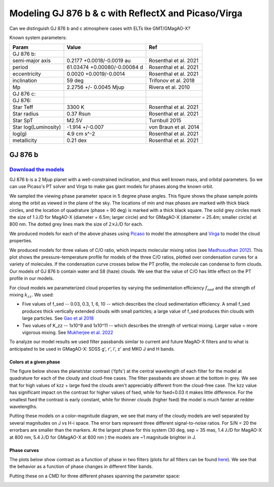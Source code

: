 Modeling GJ 876 b & c with ReflectX and Picaso/Virga
==========================================================

Can we distinguish GJ 876 b and c atmosphere cases with ELTs like GMT/GMagAO-X?

Known system parameters:

.. list-table::
   :header-rows: 1
   
   * - Param
     - Value
     - Ref
   * - GJ 876 b:
     -
     -
   * - semi-major axis
     - 0.2177 +0.0018/-0.0019 au
     - Rosenthal et al. 2021
   * - period
     - 61.03474 +0.00080/-0.00084 d
     - Rosenthal et al. 2021
   * - eccentricity
     - 0.0020 +0.0019/-0.0014
     - Rosenthal et al. 2021
   * - inclination
     - 59 deg
     - Trifonov et al. 2018
   * - Mp
     - 2.2756 +/- 0.0045 Mjup
     - Rivera et al. 2010
   * - GJ 876 c:
     -
     -
   * - GJ 876:
     -
     -
   * - Star Teff
     - 3300 K
     - Rosenthal et al. 2021
   * - Star radius
     - 0.37 Rsun
     - Rosenthal et al. 2021
   * - Star SpT
     - M2.5V
     - Turnbull 2015
   * - Star log(Luminosity)
     - -1.914 +/-0.007
     - von Braun et al. 2014
   * - log(g)
     - 4.9 cm s^-2
     - Rosenthal et al. 2021
   * - metallicity
     - 0.21 dex
     - Rosenthal et al. 2021
    

GJ 876 b
---------

`Download the models <https://zenodo.org/records/10594918>`_
~~~~~~~~~~~~~~~~~~~~~~~~~~~~~~~~~~~~~~~~~~~~~~~~~~~~~~~~~~~~~



GJ 876 b is a 2 Mjup planet with a well-constrained inclination, and thus well known mass, and orbital parameters.  So we can use Picaso's PT solver and Virga to make gas giant models for phases along the known orbit.

We sampled the viewing phase parameter space in 5 degree phase angles.  This figure shows the phase sample points along the orbit as viewed in the plane of the sky.  The locations of min and max phases are marked with thick black circles, and the location of quadrature (phase = 90 deg) is marked with a thick black square.  The solid grey circles mark the size of 1 :math:`\lambda`/D for MagAO-X (diameter = 6.5m; larger circle) and for GMagAO-X (diameter = 25.4m; smaller circle) at 800 nm.  The dotted grey lines mark the size of :math:`2 \times \lambda`/D for each.

.. image:: images/Model-phase-sampling.png
   :width: 100 %


We produced models for each of the above phases using `Picaso <https://natashabatalha.github.io/picaso/>`_ to model the atmosphere and `Virga <https://natashabatalha.github.io/virga/>`_ to model the cloud properties.

We produced models for three values of C/O ratio, which impacts molecular mixing ratios (see `Madhusudhan 2012 <https://ui.adsabs.harvard.edu/abs/2012ApJ...758...36M/abstract>`_).  This plot shows the pressure-temperature profile for models of the three C/O ratios, plotted over condensation curves for a variety of molecules.  If the condensation curve crosses below the PT profile, the molecule can condense to form clouds.  Our models of GJ 876 b contain water and S8 (haze) clouds. We see that the value of C/O has little effect on the PT profile in our models.

.. image:: images/GJ876b-PTprofiles.png
   :width: 100 %

For cloud models we parameterized cloud properties by varying the sedimentation efficiency :math:`f_sed` and the strength of mixing :math:`k_zz`.  We used:

* Five values of f_sed -- 0.03, 0.3, 1, 6, 10 -- which describes the cloud sedimentation efficiency.  A small f_sed produces thick vertically extended clouds with small particles; a large value of f_sed produces thin clouds with large particles. See `Gao et al 2018 <https://ui.adsabs.harvard.edu/abs/2018ApJ...855...86G/abstract>`_

* Two values of K_zz -- 1x10^9 and 1x10^11 -- which describes the strength of vertical mixing.  Larger value = more vigorous mixing. See `Mukherjee et al. 2022 <https://ui.adsabs.harvard.edu/abs/2022ApJ...938..107M/abstract>`_

To analyze our model results we used filter passbands similar to current and future MagAO-X filters and to what is anticipated to be used in GMagAO-X: SDSS g', r', i', z' and MKO J and H bands.

Colors at a given phase
^^^^^^^^^^^^^^^^^^^^^^^

The figure below shows the planet/star contrast ('fpfs') at the central wavelength of each filter for the model at quadrature for each of the cloudy and cloud-free cases.  The filter passbands are shown at the bottom in grey.  We see that for high values of kzz + large fsed the clouds aren't appreciably different from the cloud-free case.  The kzz value has significant impact on the contrast for higher values of fsed, while for fsed=0.03 it makes little difference. For the smallest fsed the contrast is early constant, while for thinner clouds (higher fsed) the model is much fainter at redder wavelengths.

.. image:: images/GJ876b-phase90.0-cto1.0-contrast-per-filter.png
   :width: 100 %

Putting these models on a color-magnitude diagram, we see that many of the cloudy models are well separated by several magnitudes on J vs H-i space.  The error bars represent three different signal-to-noise ratios.  For S/N = 20 the errorbars are smaller than the markers.  At the largest phase for this system (30 deg, sep = 35 mas, 1.4 :math:`\lambda`/D for MagAO-X at 800 nm, 5.4 :math:`\lambda`/D for GMagAO-X at 800 nm ) the models are ~1 magnitude brighter in J.

.. image:: images/GJ876b-phase90.0-cto1.0-contrast-vs-clouds-CMD.png
   :width: 100 %

Phase curves
^^^^^^^^^^^^

The plots below show contrast as a function of phase in two filters (plots for all filters can be found `here <https://zenodo.org/records/10594918>`_).  We see that the behavior as a function of phase changes in different filter bands.

.. image:: images/GJ876b-phase-curve-r-cto1.0.png
   :width: 100 %

.. image:: images/GJ876b-phase-curve-J-cto1.0.png
   :width: 100 %

Putting these on a CMD for three different phases spanning the parameter space:

.. image:: images/GJ876b-cto1.0-contrast-vs-clouds-CMD-3phases.png
   :width: 100 %


